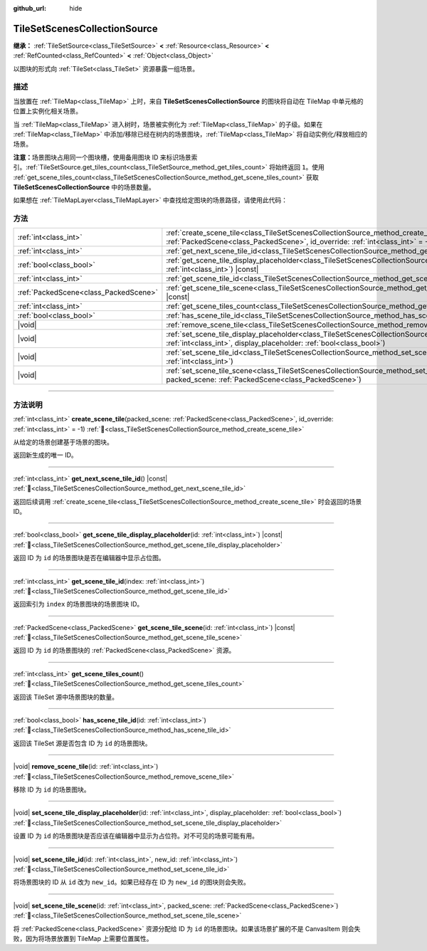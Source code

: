 :github_url: hide

.. DO NOT EDIT THIS FILE!!!
.. Generated automatically from Godot engine sources.
.. Generator: https://github.com/godotengine/godot/tree/4.3/doc/tools/make_rst.py.
.. XML source: https://github.com/godotengine/godot/tree/4.3/doc/classes/TileSetScenesCollectionSource.xml.

.. _class_TileSetScenesCollectionSource:

TileSetScenesCollectionSource
=============================

**继承：** :ref:`TileSetSource<class_TileSetSource>` **<** :ref:`Resource<class_Resource>` **<** :ref:`RefCounted<class_RefCounted>` **<** :ref:`Object<class_Object>`

以图块的形式向 :ref:`TileSet<class_TileSet>` 资源暴露一组场景。

.. rst-class:: classref-introduction-group

描述
----

当放置在 :ref:`TileMap<class_TileMap>` 上时，来自 **TileSetScenesCollectionSource** 的图块将自动在 TileMap 中单元格的位置上实例化相关场景。

当 :ref:`TileMap<class_TileMap>` 进入树时，场景被实例化为 :ref:`TileMap<class_TileMap>` 的子级。如果在 :ref:`TileMap<class_TileMap>` 中添加/移除已经在树内的场景图块，\ :ref:`TileMap<class_TileMap>` 将自动实例化/释放相应的场景。

\ **注意：**\ 场景图块占用同一个图块槽，使用备用图块 ID 来标识场景索引。\ :ref:`TileSetSource.get_tiles_count<class_TileSetSource_method_get_tiles_count>` 将始终返回 ``1``\ 。使用 :ref:`get_scene_tiles_count<class_TileSetScenesCollectionSource_method_get_scene_tiles_count>` 获取 **TileSetScenesCollectionSource** 中的场景数量。

如果想在 :ref:`TileMapLayer<class_TileMapLayer>` 中查找给定图块的场景路径，请使用此代码：


.. tabs::

 .. code-tab:: gdscript

    var source_id = tile_map_layer.get_cell_source_id(Vector2i(x, y))
    if source_id > -1:
        var scene_source = tile_map_layer.tile_set.get_source(source_id)
        if scene_source is TileSetScenesCollectionSource:
            var alt_id = tile_map_layer.get_cell_alternative_tile(Vector2i(x, y))
            # 分配的 PackedScene。
            var scene = scene_source.get_scene_tile_scene(alt_id)

 .. code-tab:: csharp

    int sourceId = tileMapLayer.GetCellSourceId(new Vector2I(x, y));
    if (sourceId > -1)
    {
        TileSetSource source = tileMapLayer.TileSet.GetSource(sourceId);
        if (source is TileSetScenesCollectionSource sceneSource)
        {
            int altId = tileMapLayer.GetCellAlternativeTile(new Vector2I(x, y));
            // 分配的 PackedScene。
            PackedScene scene = sceneSource.GetSceneTileScene(altId);
        }
    }



.. rst-class:: classref-reftable-group

方法
----

.. table::
   :widths: auto

   +---------------------------------------+-----------------------------------------------------------------------------------------------------------------------------------------------------------------------------------------------------------+
   | :ref:`int<class_int>`                 | :ref:`create_scene_tile<class_TileSetScenesCollectionSource_method_create_scene_tile>`\ (\ packed_scene\: :ref:`PackedScene<class_PackedScene>`, id_override\: :ref:`int<class_int>` = -1\ )              |
   +---------------------------------------+-----------------------------------------------------------------------------------------------------------------------------------------------------------------------------------------------------------+
   | :ref:`int<class_int>`                 | :ref:`get_next_scene_tile_id<class_TileSetScenesCollectionSource_method_get_next_scene_tile_id>`\ (\ ) |const|                                                                                            |
   +---------------------------------------+-----------------------------------------------------------------------------------------------------------------------------------------------------------------------------------------------------------+
   | :ref:`bool<class_bool>`               | :ref:`get_scene_tile_display_placeholder<class_TileSetScenesCollectionSource_method_get_scene_tile_display_placeholder>`\ (\ id\: :ref:`int<class_int>`\ ) |const|                                        |
   +---------------------------------------+-----------------------------------------------------------------------------------------------------------------------------------------------------------------------------------------------------------+
   | :ref:`int<class_int>`                 | :ref:`get_scene_tile_id<class_TileSetScenesCollectionSource_method_get_scene_tile_id>`\ (\ index\: :ref:`int<class_int>`\ )                                                                               |
   +---------------------------------------+-----------------------------------------------------------------------------------------------------------------------------------------------------------------------------------------------------------+
   | :ref:`PackedScene<class_PackedScene>` | :ref:`get_scene_tile_scene<class_TileSetScenesCollectionSource_method_get_scene_tile_scene>`\ (\ id\: :ref:`int<class_int>`\ ) |const|                                                                    |
   +---------------------------------------+-----------------------------------------------------------------------------------------------------------------------------------------------------------------------------------------------------------+
   | :ref:`int<class_int>`                 | :ref:`get_scene_tiles_count<class_TileSetScenesCollectionSource_method_get_scene_tiles_count>`\ (\ )                                                                                                      |
   +---------------------------------------+-----------------------------------------------------------------------------------------------------------------------------------------------------------------------------------------------------------+
   | :ref:`bool<class_bool>`               | :ref:`has_scene_tile_id<class_TileSetScenesCollectionSource_method_has_scene_tile_id>`\ (\ id\: :ref:`int<class_int>`\ )                                                                                  |
   +---------------------------------------+-----------------------------------------------------------------------------------------------------------------------------------------------------------------------------------------------------------+
   | |void|                                | :ref:`remove_scene_tile<class_TileSetScenesCollectionSource_method_remove_scene_tile>`\ (\ id\: :ref:`int<class_int>`\ )                                                                                  |
   +---------------------------------------+-----------------------------------------------------------------------------------------------------------------------------------------------------------------------------------------------------------+
   | |void|                                | :ref:`set_scene_tile_display_placeholder<class_TileSetScenesCollectionSource_method_set_scene_tile_display_placeholder>`\ (\ id\: :ref:`int<class_int>`, display_placeholder\: :ref:`bool<class_bool>`\ ) |
   +---------------------------------------+-----------------------------------------------------------------------------------------------------------------------------------------------------------------------------------------------------------+
   | |void|                                | :ref:`set_scene_tile_id<class_TileSetScenesCollectionSource_method_set_scene_tile_id>`\ (\ id\: :ref:`int<class_int>`, new_id\: :ref:`int<class_int>`\ )                                                  |
   +---------------------------------------+-----------------------------------------------------------------------------------------------------------------------------------------------------------------------------------------------------------+
   | |void|                                | :ref:`set_scene_tile_scene<class_TileSetScenesCollectionSource_method_set_scene_tile_scene>`\ (\ id\: :ref:`int<class_int>`, packed_scene\: :ref:`PackedScene<class_PackedScene>`\ )                      |
   +---------------------------------------+-----------------------------------------------------------------------------------------------------------------------------------------------------------------------------------------------------------+

.. rst-class:: classref-section-separator

----

.. rst-class:: classref-descriptions-group

方法说明
--------

.. _class_TileSetScenesCollectionSource_method_create_scene_tile:

.. rst-class:: classref-method

:ref:`int<class_int>` **create_scene_tile**\ (\ packed_scene\: :ref:`PackedScene<class_PackedScene>`, id_override\: :ref:`int<class_int>` = -1\ ) :ref:`🔗<class_TileSetScenesCollectionSource_method_create_scene_tile>`

从给定的场景创建基于场景的图块。

返回新生成的唯一 ID。

.. rst-class:: classref-item-separator

----

.. _class_TileSetScenesCollectionSource_method_get_next_scene_tile_id:

.. rst-class:: classref-method

:ref:`int<class_int>` **get_next_scene_tile_id**\ (\ ) |const| :ref:`🔗<class_TileSetScenesCollectionSource_method_get_next_scene_tile_id>`

返回后续调用 :ref:`create_scene_tile<class_TileSetScenesCollectionSource_method_create_scene_tile>` 时会返回的场景 ID。

.. rst-class:: classref-item-separator

----

.. _class_TileSetScenesCollectionSource_method_get_scene_tile_display_placeholder:

.. rst-class:: classref-method

:ref:`bool<class_bool>` **get_scene_tile_display_placeholder**\ (\ id\: :ref:`int<class_int>`\ ) |const| :ref:`🔗<class_TileSetScenesCollectionSource_method_get_scene_tile_display_placeholder>`

返回 ID 为 ``id`` 的场景图块是否在编辑器中显示占位图。

.. rst-class:: classref-item-separator

----

.. _class_TileSetScenesCollectionSource_method_get_scene_tile_id:

.. rst-class:: classref-method

:ref:`int<class_int>` **get_scene_tile_id**\ (\ index\: :ref:`int<class_int>`\ ) :ref:`🔗<class_TileSetScenesCollectionSource_method_get_scene_tile_id>`

返回索引为 ``index`` 的场景图块的场景图块 ID。

.. rst-class:: classref-item-separator

----

.. _class_TileSetScenesCollectionSource_method_get_scene_tile_scene:

.. rst-class:: classref-method

:ref:`PackedScene<class_PackedScene>` **get_scene_tile_scene**\ (\ id\: :ref:`int<class_int>`\ ) |const| :ref:`🔗<class_TileSetScenesCollectionSource_method_get_scene_tile_scene>`

返回 ID 为 ``id`` 的场景图块的 :ref:`PackedScene<class_PackedScene>` 资源。

.. rst-class:: classref-item-separator

----

.. _class_TileSetScenesCollectionSource_method_get_scene_tiles_count:

.. rst-class:: classref-method

:ref:`int<class_int>` **get_scene_tiles_count**\ (\ ) :ref:`🔗<class_TileSetScenesCollectionSource_method_get_scene_tiles_count>`

返回该 TileSet 源中场景图块的数量。

.. rst-class:: classref-item-separator

----

.. _class_TileSetScenesCollectionSource_method_has_scene_tile_id:

.. rst-class:: classref-method

:ref:`bool<class_bool>` **has_scene_tile_id**\ (\ id\: :ref:`int<class_int>`\ ) :ref:`🔗<class_TileSetScenesCollectionSource_method_has_scene_tile_id>`

返回该 TileSet 源是否包含 ID 为 ``id`` 的场景图块。

.. rst-class:: classref-item-separator

----

.. _class_TileSetScenesCollectionSource_method_remove_scene_tile:

.. rst-class:: classref-method

|void| **remove_scene_tile**\ (\ id\: :ref:`int<class_int>`\ ) :ref:`🔗<class_TileSetScenesCollectionSource_method_remove_scene_tile>`

移除 ID 为 ``id`` 的场景图块。

.. rst-class:: classref-item-separator

----

.. _class_TileSetScenesCollectionSource_method_set_scene_tile_display_placeholder:

.. rst-class:: classref-method

|void| **set_scene_tile_display_placeholder**\ (\ id\: :ref:`int<class_int>`, display_placeholder\: :ref:`bool<class_bool>`\ ) :ref:`🔗<class_TileSetScenesCollectionSource_method_set_scene_tile_display_placeholder>`

设置 ID 为 ``id`` 的场景图块是否应该在编辑器中显示为占位符。对不可见的场景可能有用。

.. rst-class:: classref-item-separator

----

.. _class_TileSetScenesCollectionSource_method_set_scene_tile_id:

.. rst-class:: classref-method

|void| **set_scene_tile_id**\ (\ id\: :ref:`int<class_int>`, new_id\: :ref:`int<class_int>`\ ) :ref:`🔗<class_TileSetScenesCollectionSource_method_set_scene_tile_id>`

将场景图块的 ID 从 ``id`` 改为 ``new_id``\ 。如果已经存在 ID 为 ``new_id`` 的图块则会失败。

.. rst-class:: classref-item-separator

----

.. _class_TileSetScenesCollectionSource_method_set_scene_tile_scene:

.. rst-class:: classref-method

|void| **set_scene_tile_scene**\ (\ id\: :ref:`int<class_int>`, packed_scene\: :ref:`PackedScene<class_PackedScene>`\ ) :ref:`🔗<class_TileSetScenesCollectionSource_method_set_scene_tile_scene>`

将 :ref:`PackedScene<class_PackedScene>` 资源分配给 ID 为 ``id`` 的场景图块。如果该场景扩展的不是 CanvasItem 则会失败，因为将场景放置到 TileMap 上需要位置属性。

.. |virtual| replace:: :abbr:`virtual (本方法通常需要用户覆盖才能生效。)`
.. |const| replace:: :abbr:`const (本方法无副作用，不会修改该实例的任何成员变量。)`
.. |vararg| replace:: :abbr:`vararg (本方法除了能接受在此处描述的参数外，还能够继续接受任意数量的参数。)`
.. |constructor| replace:: :abbr:`constructor (本方法用于构造某个类型。)`
.. |static| replace:: :abbr:`static (调用本方法无需实例，可直接使用类名进行调用。)`
.. |operator| replace:: :abbr:`operator (本方法描述的是使用本类型作为左操作数的有效运算符。)`
.. |bitfield| replace:: :abbr:`BitField (这个值是由下列位标志构成位掩码的整数。)`
.. |void| replace:: :abbr:`void (无返回值。)`

